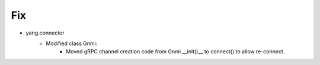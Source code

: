 --------------------------------------------------------------------------------
                                Fix
--------------------------------------------------------------------------------
* yang.connector
    * Modified class Gnmi:
        * Moved gRPC channel creation code from Gnmi __init()__ to connect() to allow re-connect.
